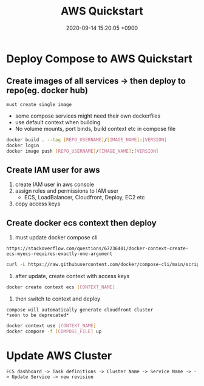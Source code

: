 
                #+STARTUP: showall indent
                #+OPTIONS: toc:nil
                #+OPTIONS: org-export-with-smart-quotes
                #+OPTIONS: org-export-with-emphasize
                #+OPTIONS: org-export-with-timestamps
                #+layout: post
                #+title: AWS Quickstart
                #+date: 2020-09-14 15:20:05 +0900                 
* Deploy Compose to AWS Quickstart
** Create images of all services -> then deploy to repo(eg. docker hub)
: must create single image
- some compose services might need their own dockerfiles
- use default context when building
- No volume mounts, port binds, build context etc in compose file
#+begin_src bash
  docker build . --tag [REPO_USERNAME]/[IMAGE_NAME]:[VERSION]
  docker login
  docker image push [REPO_USERNAME]/[IMAGE_NAME]:[VERSION]
#+end_src

** Create IAM user for aws 
1. create IAM user in aws console
2. assign roles and permissions to IAM user
   - ECS, LoadBalancer, Cloudfront, Deploy, EC2 etc
3. copy access keys

** Create docker ecs context then deploy
1. must update docker compose cli
: https://stackoverflow.com/questions/67236401/docker-context-create-ecs-myecs-requires-exactly-one-argument
#+begin_src bash
  curl -L https://raw.githubusercontent.com/docker/compose-cli/main/scripts/install/install_linux.sh | sh
#+end_src

2. after update, create context with access keys
#+begin_src bash
  docker create context ecs [CONTEXT_NAME]
#+end_src

3. then switch to context and deploy
: compose will automatically generate cloudfront cluster
: *soon to be deprecated*
#+begin_src bash
  docker context use [CONTEXT_NAME]
  docker compose -f [COMPOSE_FILE] up
#+end_src

* Update AWS Cluster
: ECS dashboard -> Task definitions -> Cluster Name -> Service Name -> -> Update Service -> new revision
[[./aws-taskdef.png]]




